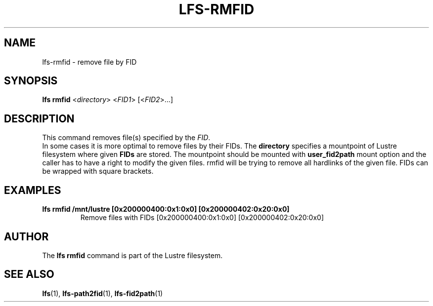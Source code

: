 .TH LFS-RMFID 1 2017-07-25 "Lustre" "Lustre Utilities"
.SH NAME
lfs-rmfid \- remove file by FID
.SH SYNOPSIS
.B lfs rmfid
<\fIdirectory\fR> <\fIFID1\fR> [<\fIFID2\fR>...]
.SH DESCRIPTION
This command removes file(s) specified by the \fIFID\fR.
.br
In some cases it is more optimal to remove files by their FIDs.
The \fBdirectory\fR specifies a mountpoint of Lustre filesystem where given
\fBFIDs\fR are stored. The mountpoint should be mounted with
\fBuser_fid2path\fR mount option and the caller has to have a right to
modify the given files. rmfid will be trying to remove all hardlinks of the
given file. FIDs can be wrapped with square brackets.
.SH EXAMPLES
.TP
.B lfs rmfid /mnt/lustre [0x200000400:0x1:0x0] [0x200000402:0x20:0x0]
Remove files with FIDs [0x200000400:0x1:0x0] [0x200000402:0x20:0x0]
.SH AUTHOR
The \fBlfs rmfid\fR command is part of the Lustre filesystem.
.SH SEE ALSO
.BR lfs (1),
.BR lfs-path2fid (1),
.BR lfs-fid2path (1)
